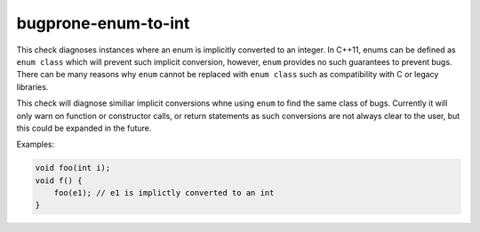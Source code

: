 .. title:: clang-tidy - bugprone-enum-to-int

bugprone-enum-to-int
====================

This check diagnoses instances where an enum is implicitly converted to an
integer. In C++11, enums can be defined as ``enum class`` which will prevent
such implicit conversion, however, ``enum`` provides no such guarantees to
prevent bugs. There can be many reasons why ``enum`` cannot be replaced with
``enum class`` such as compatibility with C or legacy libraries.

This check will diagnose similiar implicit conversions whne using ``enum`` to
find the same class of bugs. Currently it will only warn on function or
constructor calls, or return statements as such conversions are not always
clear to the user, but this could be expanded in the future.

Examples:

.. code-block:: c++

    void foo(int i);
    void f() {
        foo(e1); // e1 is implictly converted to an int
    }
